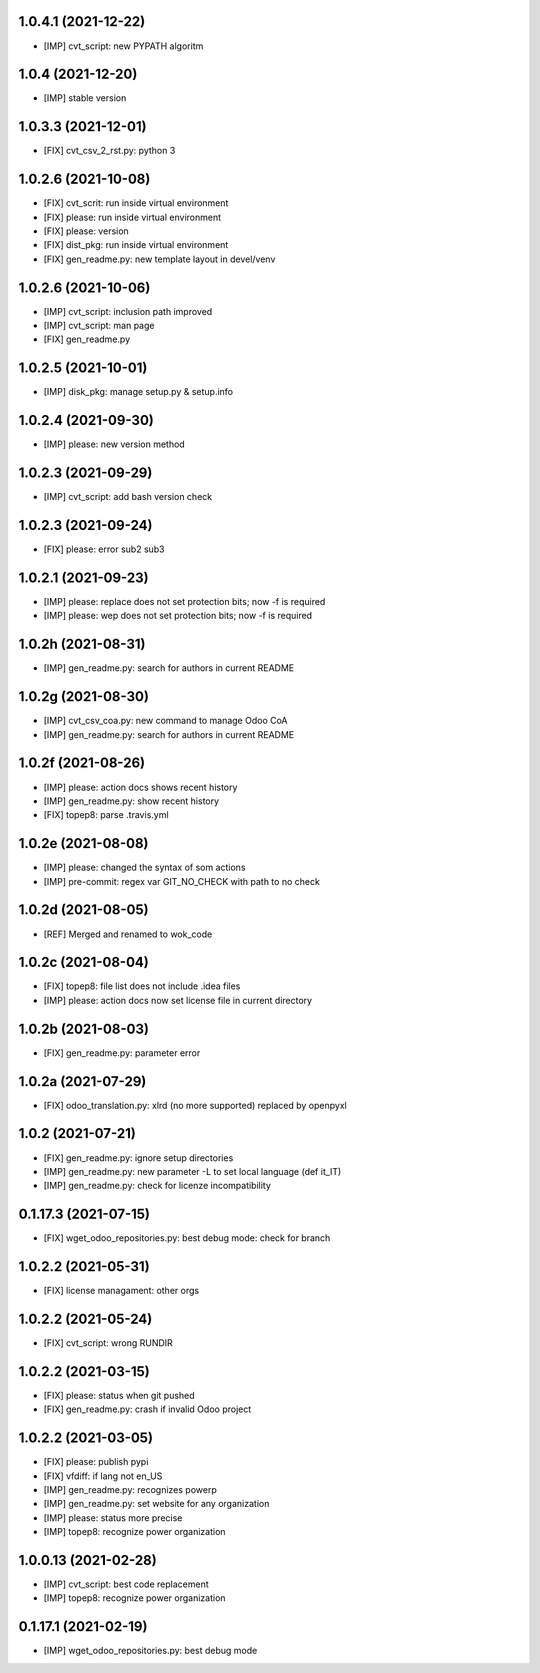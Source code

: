 1.0.4.1 (2021-12-22)
~~~~~~~~~~~~~~~~~~~~

* [IMP] cvt_script: new PYPATH algoritm

1.0.4 (2021-12-20)
~~~~~~~~~~~~~~~~~~~~

* [IMP] stable version

1.0.3.3 (2021-12-01)
~~~~~~~~~~~~~~~~~~~~

* [FIX] cvt_csv_2_rst.py: python 3

1.0.2.6 (2021-10-08)
~~~~~~~~~~~~~~~~~~~~

* [FIX] cvt_scrit: run inside virtual environment
* [FIX] please: run inside virtual environment
* [FIX] please: version
* [FIX] dist_pkg: run inside virtual environment
* [FIX] gen_readme.py: new template layout in devel/venv

1.0.2.6 (2021-10-06)
~~~~~~~~~~~~~~~~~~~~

* [IMP] cvt_script: inclusion path improved
* [IMP] cvt_script: man page
* [FIX] gen_readme.py

1.0.2.5 (2021-10-01)
~~~~~~~~~~~~~~~~~~~~

* [IMP] disk_pkg: manage setup.py & setup.info

1.0.2.4 (2021-09-30)
~~~~~~~~~~~~~~~~~~~~

* [IMP] please: new version method

1.0.2.3 (2021-09-29)
~~~~~~~~~~~~~~~~~~~~

* [IMP] cvt_script: add bash version check

1.0.2.3 (2021-09-24)
~~~~~~~~~~~~~~~~~~~~

* [FIX] please: error sub2 sub3

1.0.2.1 (2021-09-23)
~~~~~~~~~~~~~~~~~~~~

* [IMP] please: replace does not set protection bits; now -f is required
* [IMP] please: wep does not set protection bits; now -f is required

1.0.2h (2021-08-31)
~~~~~~~~~~~~~~~~~~~

* [IMP] gen_readme.py: search for authors in current README

1.0.2g (2021-08-30)
~~~~~~~~~~~~~~~~~~~

* [IMP] cvt_csv_coa.py: new command to manage Odoo CoA
* [IMP] gen_readme.py: search for authors in current README

1.0.2f (2021-08-26)
~~~~~~~~~~~~~~~~~~~

* [IMP] please: action docs shows recent history
* [IMP] gen_readme.py: show recent history
* [FIX] topep8: parse .travis.yml

1.0.2e (2021-08-08)
~~~~~~~~~~~~~~~~~~~

* [IMP] please: changed the syntax of som actions
* [IMP] pre-commit: regex var GIT_NO_CHECK with path to no check

1.0.2d (2021-08-05)
~~~~~~~~~~~~~~~~~~~

* [REF] Merged and renamed to wok_code

1.0.2c (2021-08-04)
~~~~~~~~~~~~~~~~~~~

* [FIX] topep8: file list does not include .idea files
* [IMP] please: action docs now set license file in current directory

1.0.2b (2021-08-03)
~~~~~~~~~~~~~~~~~~~

* [FIX] gen_readme.py: parameter error

1.0.2a (2021-07-29)
~~~~~~~~~~~~~~~~~~~

* [FIX] odoo_translation.py: xlrd (no more supported) replaced by openpyxl

1.0.2 (2021-07-21)
~~~~~~~~~~~~~~~~~~

* [FIX] gen_readme.py: ignore setup directories
* [IMP] gen_readme.py: new parameter -L to set local language (def it_IT)
* [IMP] gen_readme.py: check for licenze incompatibility


0.1.17.3 (2021-07-15)
~~~~~~~~~~~~~~~~~~~~~

* [FIX] wget_odoo_repositories.py: best debug mode: check for branch

1.0.2.2 (2021-05-31)
~~~~~~~~~~~~~~~~~~~~

* [FIX] license managament: other orgs

1.0.2.2 (2021-05-24)
~~~~~~~~~~~~~~~~~~~~
* [FIX] cvt_script: wrong RUNDIR

1.0.2.2 (2021-03-15)
~~~~~~~~~~~~~~~~~~~~

* [FIX] please: status when git pushed
* [FIX] gen_readme.py: crash if invalid Odoo project

1.0.2.2 (2021-03-05)
~~~~~~~~~~~~~~~~~~~~

* [FIX] please: publish pypi
* [FIX] vfdiff: if lang not en_US
* [IMP] gen_readme.py: recognizes powerp
* [IMP] gen_readme.py: set website for any organization
* [IMP] please: status more precise
* [IMP] topep8: recognize power organization

1.0.0.13 (2021-02-28)
~~~~~~~~~~~~~~~~~~~~~

* [IMP] cvt_script: best code replacement
* [IMP] topep8: recognize power organization

0.1.17.1 (2021-02-19)
~~~~~~~~~~~~~~~~~~~~~

* [IMP] wget_odoo_repositories.py: best debug mode